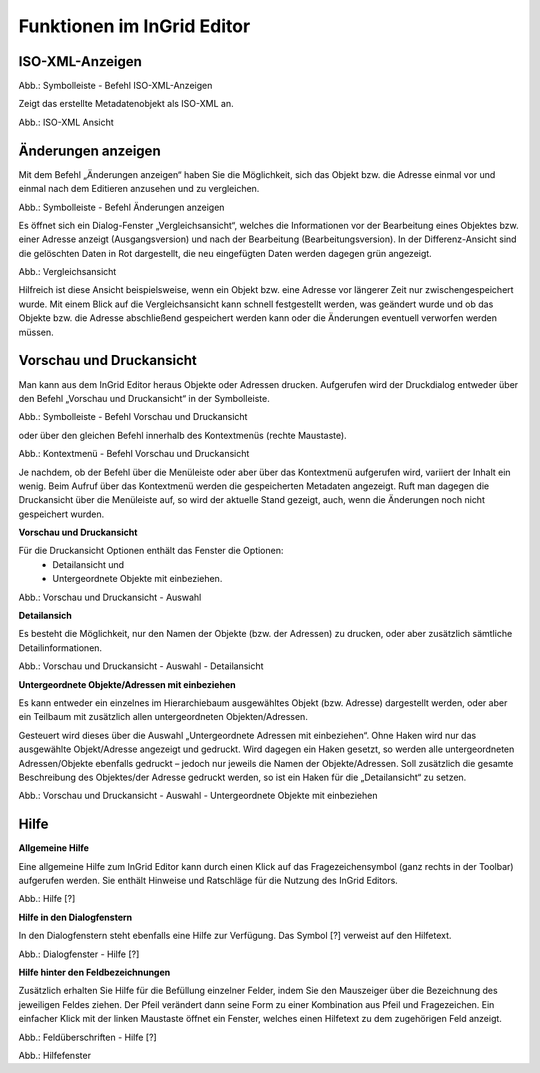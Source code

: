 
Funktionen im InGrid Editor
===========================


ISO-XML-Anzeigen
----------------

.. image:: ../../img_ige/metaver_ige/ige_symbolleiste/ige-symbolleiste_iso-xml.png

Abb.: Symbolleiste - Befehl ISO-XML-Anzeigen

Zeigt das erstellte Metadatenobjekt als ISO-XML an.

.. image:: ../../img_ige/metaver_ige/ige_funktionen/ige_iso-xml/ige-iso-xml.png

Abb.: ISO-XML Ansicht


Änderungen anzeigen
-------------------

Mit dem Befehl „Änderungen anzeigen“ haben Sie die Möglichkeit, sich das Objekt bzw. die Adresse einmal vor und einmal nach dem Editieren anzusehen und zu vergleichen. 

.. image:: ../../img_ige/metaver_ige/ige_symbolleiste/ige-symbolleiste_aenderungen-anzeigen.png

Abb.: Symbolleiste - Befehl Änderungen anzeigen

Es öffnet sich ein Dialog-Fenster „Vergleichsansicht“, welches die Informationen vor der Bearbeitung eines Objektes bzw. einer Adresse anzeigt (Ausgangsversion) und nach der Bearbeitung (Bearbeitungsversion). In der Differenz-Ansicht sind die gelöschten Daten in Rot dargestellt, die neu eingefügten Daten werden dagegen grün angezeigt. 

.. image:: ../../img_ige/metaver_ige/ige_funktionen/ige_vergleichsansicht/ige-vergleichsansicht.png

Abb.: Vergleichsansicht

Hilfreich ist diese Ansicht beispielsweise, wenn ein Objekt bzw. eine Adresse vor längerer Zeit nur zwischengespeichert wurde. Mit einem Blick auf die Vergleichsansicht kann schnell festgestellt werden, was geändert wurde und ob das Objekte bzw. die Adresse abschließend gespeichert werden kann oder die Änderungen eventuell verworfen werden müssen. 


Vorschau und Druckansicht
-------------------------

Man kann aus dem InGrid Editor heraus Objekte oder Adressen drucken. Aufgerufen wird der Druckdialog entweder über den Befehl „Vorschau und Druckansicht“ in der Symbolleiste.

.. image:: ../../img_ige/metaver_ige/ige_symbolleiste/ige-symbolleiste_drucken.png

Abb.: Symbolleiste - Befehl Vorschau und Druckansicht

oder über den gleichen Befehl innerhalb des Kontextmenüs (rechte Maustaste). 

.. image:: ../../img_ige/metaver_ige/ige_kontextmenue/ige-kontextmenue_vorschau-druckansicht.png

Abb.: Kontextmenü - Befehl Vorschau und Druckansicht 

Je nachdem, ob der Befehl über die Menüleiste oder aber über das Kontextmenü aufgerufen wird, variiert der Inhalt ein wenig. Beim Aufruf über das Kontextmenü werden die gespeicherten Metadaten angezeigt. Ruft man dagegen die Druckansicht über die Menüleiste auf, so wird der aktuelle Stand gezeigt, auch, wenn die Änderungen noch nicht gespeichert wurden. 


**Vorschau und Druckansicht**

Für die Druckansicht Optionen enthält das Fenster die Optionen:
 - Detailansicht und
 - Untergeordnete Objekte mit einbeziehen.

.. image:: ../../img_ige/metaver_ige/ige_funktionen/ige_vorschau-drucken/ige-vorschau-druckansicht_detailansicht.png

Abb.: Vorschau und Druckansicht - Auswahl


**Detailansich**

Es besteht die Möglichkeit, nur den Namen der Objekte (bzw. der Adressen) zu drucken, oder aber zusätzlich sämtliche Detailinformationen. 

.. image:: ../../img_ige/metaver_ige/ige_funktionen/ige_vorschau-drucken/ige-vorschau-druckansicht_detailansicht-anzeigen.png

Abb.: Vorschau und Druckansicht - Auswahl - Detailansicht

**Untergeordnete Objekte/Adressen mit einbeziehen**

Es kann entweder ein einzelnes im Hierarchiebaum ausgewähltes Objekt (bzw. Adresse) dargestellt werden, oder aber ein Teilbaum mit zusätzlich allen untergeordneten Objekten/Adressen. 

Gesteuert wird dieses über die Auswahl „Untergeordnete Adressen mit einbeziehen“. Ohne Haken wird nur das ausgewählte Objekt/Adresse angezeigt und gedruckt. Wird dagegen ein Haken gesetzt, so werden alle untergeordneten Adressen/Objekte ebenfalls gedruckt – jedoch nur jeweils die Namen der Objekte/Adressen. Soll zusätzlich die gesamte Beschreibung des Objektes/der Adresse gedruckt werden, so ist ein Haken für die „Detailansicht“ zu setzen. 

.. image:: ../../img_ige/metaver_ige/ige_funktionen/ige_vorschau-drucken/ige-vorschau-druckansicht_untergeordente-objekte.png

Abb.: Vorschau und Druckansicht - Auswahl - Untergeordnete Objekte mit einbeziehen



..  Suche


..  Reports



Hilfe
-----

**Allgemeine Hilfe**

Eine allgemeine Hilfe zum InGrid Editor kann durch einen Klick auf das Fragezeichensymbol (ganz rechts in der Toolbar) aufgerufen werden. Sie enthält Hinweise und Ratschläge für die Nutzung des InGrid Editors.

.. image:: ../../img_ige/metaver_ige/ige_funktionen/ige_hilfe/ige-hilfe.png

Abb.: Hilfe [?]

**Hilfe in den Dialogfenstern**

In den Dialogfenstern steht ebenfalls eine Hilfe zur Verfügung.
Das Symbol [?] verweist auf den Hilfetext.

.. image:: ../../img_ige/metaver_ige/ige_funktionen/ige_hilfe/ige-hilfe_symbol.png

Abb.: Dialogfenster - Hilfe [?]

**Hilfe hinter den Feldbezeichnungen**

Zusätzlich erhalten Sie Hilfe für die Befüllung einzelner Felder, indem Sie den Mauszeiger über die Bezeichnung des jeweiligen Feldes ziehen. Der Pfeil verändert dann seine Form zu einer Kombination aus Pfeil und Fragezeichen. Ein einfacher Klick mit der linken Maustaste öffnet ein Fenster, welches einen Hilfetext zu dem zugehörigen Feld anzeigt.

.. image:: ../../img_ige/metaver_ige/ige_funktionen/ige_hilfe/ige-hilfe_feldueberschrift.png

Abb.: Feldüberschriften - Hilfe [?]

.. image:: ../../img_ige/metaver_ige/ige_funktionen/ige_hilfe/ige-hilfe_feldueberschrift_dialog.png

Abb.: Hilfefenster